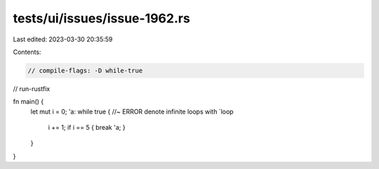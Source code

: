 tests/ui/issues/issue-1962.rs
=============================

Last edited: 2023-03-30 20:35:59

Contents:

.. code-block:: rs

    // compile-flags: -D while-true
// run-rustfix

fn main() {
    let mut i = 0;
    'a: while true { //~ ERROR denote infinite loops with `loop
        i += 1;
        if i == 5 { break 'a; }
    }
}



